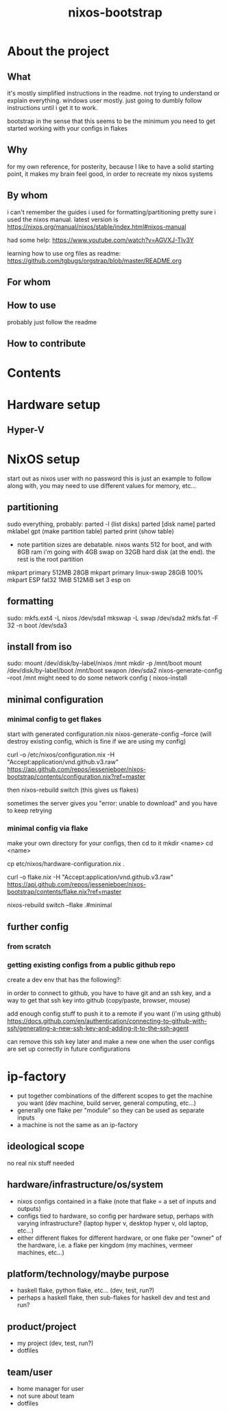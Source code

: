 #+title: nixos-bootstrap
#+startup: showall

* About the project
** What
it's mostly simplified instructions in the readme. not trying to understand or explain everything. windows user mostly. just going to dumbly follow instructions until i get it to work.

bootstrap in the sense that this seems to be the minimum you need to get started working with your configs in flakes

** Why
for my own reference, for posterity, because I like to have a solid starting point, it makes my brain feel good, in order to recreate my nixos systems
** By whom
i can't remember the guides i used for formatting/partitioning
pretty sure i used the nixos manual. latest version is https://nixos.org/manual/nixos/stable/index.html#nixos-manual

had some help: https://www.youtube.com/watch?v=AGVXJ-TIv3Y

learning how to use org files as readme: https://github.com/tgbugs/orgstrap/blob/master/README.org
** For whom

** How to use
probably just follow the readme
** How to contribute

* Contents
* Hardware setup
** Hyper-V
* NixOS setup
start out as nixos user with no password
this is just an example to follow along with, you may need to use different values for memory, etc...

** partitioning
sudo everything, probably:
parted -l (list disks)
parted [disk name]
parted mklabel gpt (make partition table)
parted print (show table)
- note partition sizes are debatable. nixos wants 512 for boot, and with 8GB ram i'm going with 4GB swap on 32GB hard disk (at the end). the rest is the root partition
mkpart primary 512MB 28GB
mkpart primary linux-swap 28GiB 100%
mkpart ESP fat32 1MiB 512MiB
set 3 esp on
** formatting
sudo:
mkfs.ext4 -L nixos /dev/sda1
mkswap -L swap /dev/sda2
mkfs.fat -F 32 -n boot /dev/sda3
** install from iso
sudo:
mount /dev/disk/by-label/nixos /mnt
mkdir -p /mnt/boot
mount /dev/disk/by-label/boot /mnt/boot
swapon /dev/sda2
nixos-generate-config --root /mnt
might need to do some network config (
nixos-install
** minimal configuration
*** minimal config to get flakes
start with generated configuration.nix
nixos-generate-config --force (will destroy existing config, which is fine if we are using my config)


curl -o /etc/nixos/configuration.nix -H "Accept:application/vnd.github.v3.raw" https://api.github.com/repos/jessenieboer/nixos-bootstrap/contents/configuration.nix?ref=master 

then nixos-rebuild switch (this gives us flakes)

sometimes the server gives you "error: unable to download" and you have to keep retrying
*** minimal config via flake
make your own directory for your configs, then cd to it
mkdir <name>
cd <name>

cp etc/nixos/hardware-configuration.nix .

curl -o flake.nix -H
"Accept:application/vnd.github.v3.raw" https://api.github.com/repos/jessenieboer/nixos-bootstrap/contents/flake.nix?ref=master

nixos-rebuild switch --flake .#minimal
** further config
*** from scratch
*** getting existing configs from a public github repo
create a dev env that has the following?:

in order to connect to github, you have to have git and an ssh key, and a way to get that ssh key into github (copy/paste, browser, mouse)

add enough config stuff to push it to a remote if you want (i'm using github)
https://docs.github.com/en/authentication/connecting-to-github-with-ssh/generating-a-new-ssh-key-and-adding-it-to-the-ssh-agent

can remove this ssh key later and make a new one when the user configs are set up correctly in future configurations


* ip-factory
- put together combinations of the different scopes to get the machine you want (dev machine, build server, general computing, etc...)
- generally one flake per "module" so they can be used as separate inputs
- a machine is not the same as an ip-factory
** ideological scope
no real nix stuff needed
** hardware/infrastructure/os/system
- nixos configs contained in a flake (note that flake = a set of inputs and outputs)
- configs tied to hardware, so config per hardware setup, perhaps with varying infrastructure? (laptop hyper v, desktop hyper v, old laptop, etc...)
- either different flakes for different hardware, or one flake per "owner" of the hardware, i.e. a flake per kingdom (my machines, vermeer machines, etc...)
** platform/technology/maybe purpose
- haskell flake, python flake, etc... (dev, test, run?)
- perhaps a haskell flake, then sub-flakes for haskell dev and test and run?
** product/project
- my project (dev, test, run?)
- dotfiles
** team/user
- home manager for user
- not sure about team
- dotfiles

